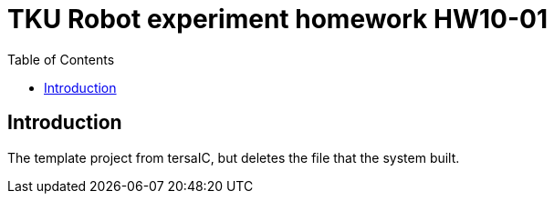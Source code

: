 = TKU Robot experiment homework HW10-01
:experimental:
:toc: left

==  Introduction

The template project from tersaIC, but deletes the file that the system built.
